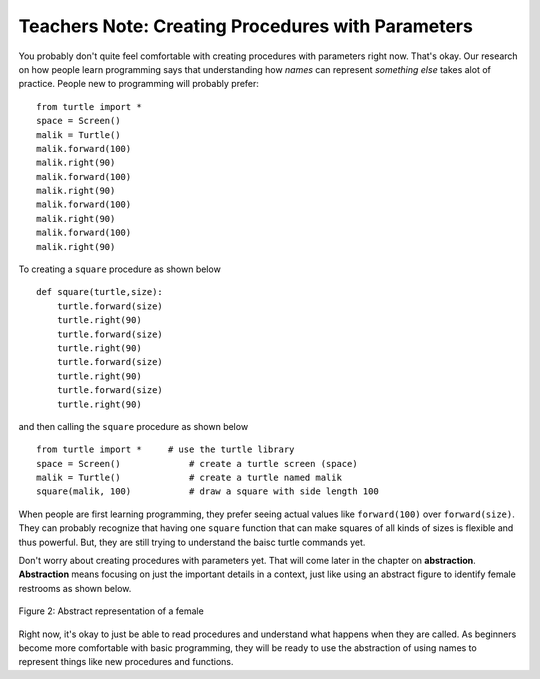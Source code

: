 ..  Copyright (C)  Mark Guzdial, Barbara Ericson, Briana Morrison
    Permission is granted to copy, distribute and/or modify this document
    under the terms of the GNU Free Documentation License, Version 1.3 or
    any later version published by the Free Software Foundation; with
    Invariant Sections being Forward, Prefaces, and Contributor List,
    no Front-Cover Texts, and no Back-Cover Texts.  A copy of the license
    is included in the section entitled "GNU Free Documentation License".

.. |bigteachernote| image:: Figures/apple.jpg
    :width: 50px
    :align: top
    :alt: teacher note

.. 	qnum::
	:start: 1
	:prefix: csp-6-5-
	
.. highlight:: java
   :linenothreshold: 4


|bigteachernote| Teachers Note: Creating Procedures with Parameters
===================================================================

You probably don't quite feel comfortable with creating procedures with parameters right now.  That's okay.  Our research on how people learn programming says that understanding how *names* can represent *something else* takes alot of practice.  People new to programming will probably prefer:


:: 

   from turtle import *    
   space = Screen()    		
   malik = Turtle()   		
   malik.forward(100)
   malik.right(90)
   malik.forward(100)
   malik.right(90)
   malik.forward(100)
   malik.right(90)
   malik.forward(100)
   malik.right(90)

To creating a ``square`` procedure as shown below

:: 

   def square(turtle,size):
       turtle.forward(size)
       turtle.right(90)
       turtle.forward(size)
       turtle.right(90)
       turtle.forward(size)
       turtle.right(90)
       turtle.forward(size)
       turtle.right(90)

and then calling the ``square`` procedure as shown below

:: 

   from turtle import *     # use the turtle library
   space = Screen()    		# create a turtle screen (space)
   malik = Turtle()   		# create a turtle named malik
   square(malik, 100)     	# draw a square with side length 100

When people are first learning programming, they prefer seeing actual values like ``forward(100)`` over ``forward(size)``.  They can probably recognize that having one ``square`` function that can make squares of all kinds of sizes is flexible and thus powerful.  But, they are still trying to understand the baisc turtle commands yet. 

..	index::
	single: abstraction 

Don't worry about creating procedures with parameters yet.  That will come later in the chapter on **abstraction**.  **Abstraction** means focusing on just the important details in a context, just like using an abstract figure to identify female restrooms as shown below.  

.. figure:: Figures/femaleIcon.jpg
    :height: 100px
    :align: center
    :alt: abstract representation of a female 
    :figclass: align-center

    Figure 2: Abstract representation of a female

Right now, it's okay to just be able to read procedures and understand what happens when they are called.  As beginners become more comfortable with basic programming, they will be ready to use the abstraction of using names to represent things like new procedures and functions.

